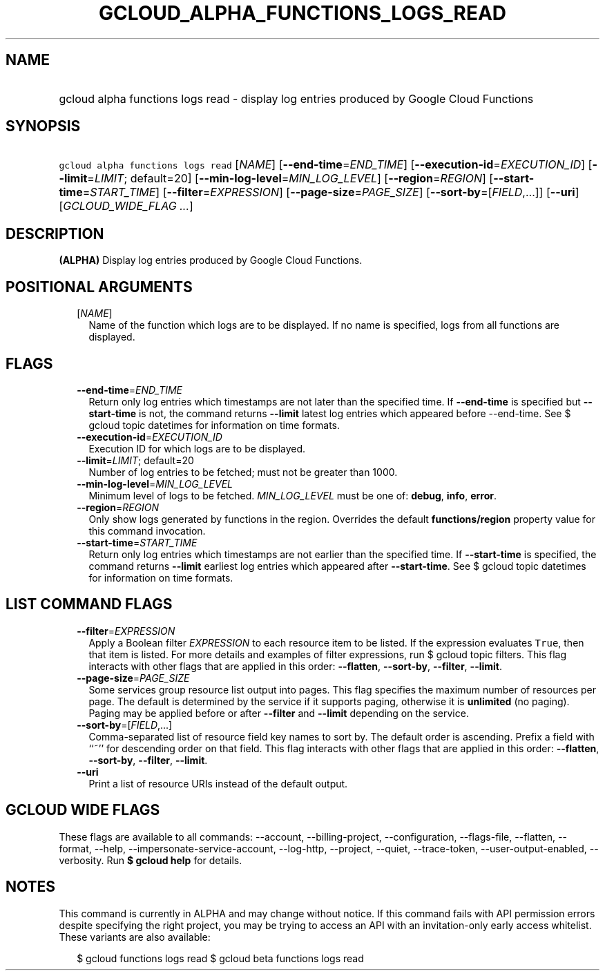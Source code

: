
.TH "GCLOUD_ALPHA_FUNCTIONS_LOGS_READ" 1



.SH "NAME"
.HP
gcloud alpha functions logs read \- display log entries produced by Google Cloud Functions



.SH "SYNOPSIS"
.HP
\f5gcloud alpha functions logs read\fR [\fINAME\fR] [\fB\-\-end\-time\fR=\fIEND_TIME\fR] [\fB\-\-execution\-id\fR=\fIEXECUTION_ID\fR] [\fB\-\-limit\fR=\fILIMIT\fR;\ default=20] [\fB\-\-min\-log\-level\fR=\fIMIN_LOG_LEVEL\fR] [\fB\-\-region\fR=\fIREGION\fR] [\fB\-\-start\-time\fR=\fISTART_TIME\fR] [\fB\-\-filter\fR=\fIEXPRESSION\fR] [\fB\-\-page\-size\fR=\fIPAGE_SIZE\fR] [\fB\-\-sort\-by\fR=[\fIFIELD\fR,...]] [\fB\-\-uri\fR] [\fIGCLOUD_WIDE_FLAG\ ...\fR]



.SH "DESCRIPTION"

\fB(ALPHA)\fR Display log entries produced by Google Cloud Functions.



.SH "POSITIONAL ARGUMENTS"

.RS 2m
.TP 2m
[\fINAME\fR]
Name of the function which logs are to be displayed. If no name is specified,
logs from all functions are displayed.


.RE
.sp

.SH "FLAGS"

.RS 2m
.TP 2m
\fB\-\-end\-time\fR=\fIEND_TIME\fR
Return only log entries which timestamps are not later than the specified time.
If \fB\-\-end\-time\fR is specified but \fB\-\-start\-time\fR is not, the
command returns \fB\-\-limit\fR latest log entries which appeared before
\-\-end\-time. See $ gcloud topic datetimes for information on time formats.

.TP 2m
\fB\-\-execution\-id\fR=\fIEXECUTION_ID\fR
Execution ID for which logs are to be displayed.

.TP 2m
\fB\-\-limit\fR=\fILIMIT\fR; default=20
Number of log entries to be fetched; must not be greater than 1000.

.TP 2m
\fB\-\-min\-log\-level\fR=\fIMIN_LOG_LEVEL\fR
Minimum level of logs to be fetched. \fIMIN_LOG_LEVEL\fR must be one of:
\fBdebug\fR, \fBinfo\fR, \fBerror\fR.

.TP 2m
\fB\-\-region\fR=\fIREGION\fR
Only show logs generated by functions in the region. Overrides the default
\fBfunctions/region\fR property value for this command invocation.

.TP 2m
\fB\-\-start\-time\fR=\fISTART_TIME\fR
Return only log entries which timestamps are not earlier than the specified
time. If \fB\-\-start\-time\fR is specified, the command returns \fB\-\-limit\fR
earliest log entries which appeared after \fB\-\-start\-time\fR. See $ gcloud
topic datetimes for information on time formats.


.RE
.sp

.SH "LIST COMMAND FLAGS"

.RS 2m
.TP 2m
\fB\-\-filter\fR=\fIEXPRESSION\fR
Apply a Boolean filter \fIEXPRESSION\fR to each resource item to be listed. If
the expression evaluates \f5True\fR, then that item is listed. For more details
and examples of filter expressions, run $ gcloud topic filters. This flag
interacts with other flags that are applied in this order: \fB\-\-flatten\fR,
\fB\-\-sort\-by\fR, \fB\-\-filter\fR, \fB\-\-limit\fR.

.TP 2m
\fB\-\-page\-size\fR=\fIPAGE_SIZE\fR
Some services group resource list output into pages. This flag specifies the
maximum number of resources per page. The default is determined by the service
if it supports paging, otherwise it is \fBunlimited\fR (no paging). Paging may
be applied before or after \fB\-\-filter\fR and \fB\-\-limit\fR depending on the
service.

.TP 2m
\fB\-\-sort\-by\fR=[\fIFIELD\fR,...]
Comma\-separated list of resource field key names to sort by. The default order
is ascending. Prefix a field with ``~'' for descending order on that field. This
flag interacts with other flags that are applied in this order:
\fB\-\-flatten\fR, \fB\-\-sort\-by\fR, \fB\-\-filter\fR, \fB\-\-limit\fR.

.TP 2m
\fB\-\-uri\fR
Print a list of resource URIs instead of the default output.


.RE
.sp

.SH "GCLOUD WIDE FLAGS"

These flags are available to all commands: \-\-account, \-\-billing\-project,
\-\-configuration, \-\-flags\-file, \-\-flatten, \-\-format, \-\-help,
\-\-impersonate\-service\-account, \-\-log\-http, \-\-project, \-\-quiet,
\-\-trace\-token, \-\-user\-output\-enabled, \-\-verbosity. Run \fB$ gcloud
help\fR for details.



.SH "NOTES"

This command is currently in ALPHA and may change without notice. If this
command fails with API permission errors despite specifying the right project,
you may be trying to access an API with an invitation\-only early access
whitelist. These variants are also available:

.RS 2m
$ gcloud functions logs read
$ gcloud beta functions logs read
.RE

